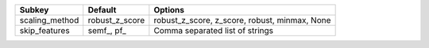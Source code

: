 ============== ============== =============================================
Subkey         Default        Options                                      
============== ============== =============================================
scaling_method robust_z_score robust_z_score, z_score, robust, minmax, None
skip_features  semf_, pf_     Comma separated list of strings              
============== ============== =============================================